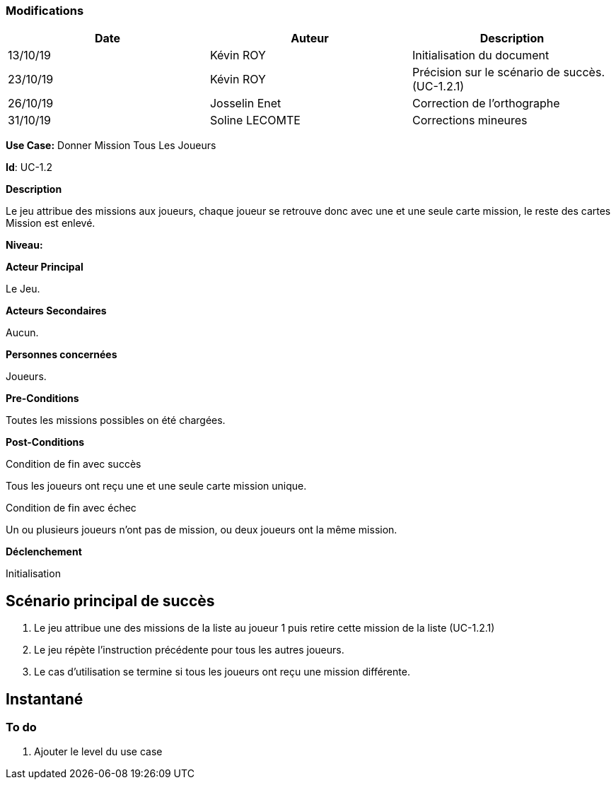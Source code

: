 === Modifications

[cols=",,",options="header",]
|===
|Date |Auteur |Description
| 13/10/19 | Kévin ROY | Initialisation du document
| 23/10/19 | Kévin ROY | Précision sur le scénario de succès. (UC-1.2.1)
| 26/10/19 | Josselin Enet |Correction de l'orthographe
| 31/10/19 | Soline LECOMTE | Corrections mineures
|===

*Use Case:* Donner Mission Tous Les Joueurs

*Id*: UC-1.2

*Description*

Le jeu attribue des missions aux joueurs,
chaque joueur se retrouve donc avec une et une seule carte mission,
le reste des cartes Mission est enlevé.


*Niveau:* 

*Acteur Principal*

Le Jeu.

*Acteurs Secondaires*

Aucun.

*Personnes concernées*

Joueurs.

*Pre-Conditions*

Toutes les missions possibles on été chargées.

*Post-Conditions*

[.underline]#Condition de fin avec succès#

Tous les joueurs ont reçu une et une seule carte mission unique.

[.underline]#Condition de fin avec échec#

Un ou plusieurs joueurs n'ont pas de mission, ou deux joueurs ont la même mission.

*Déclenchement*

Initialisation

== Scénario principal de succès

[arabic]
. Le jeu attribue une des missions de la liste au joueur 1 puis retire cette mission de la liste (UC-1.2.1)
. Le jeu répète l'instruction précédente pour tous les autres joueurs.
. Le cas d'utilisation se termine si tous les joueurs ont reçu une mission différente.


== Instantané



=== To do

[arabic]
. Ajouter le level du use case

